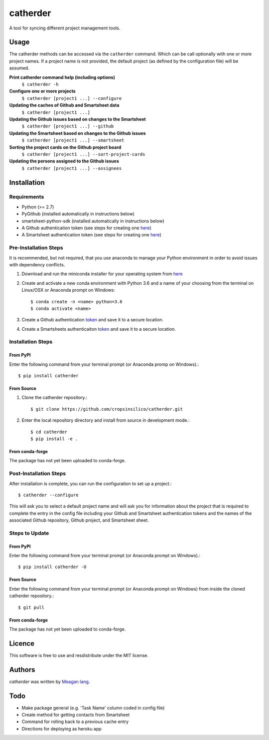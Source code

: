 catherder
=========

.. image:: https://img.shields.io/pypi/v/catherder.svg
    :target: https://pypi.python.org/pypi/catherder
    :alt: Latest PyPI version

.. image:: https://travis-ci.org/cropsinsilico/catherder.png
   :target: https://travis-ci.org/cropsinsilico/catherder
   :alt: Latest Travis CI build status

A tool for syncing different project management tools.

Usage
-----

The catherder methods can be accessed via the ``catherder`` command. Which can be call optionally with one or more project names. If a project name is not provided, the default project (as defined by the configuration file) will be assumed.

**Print catherder command help (including options)**
  ``$ catherder -h``

**Configure one or more projects**
  ``$ catherder [project1 ...] --configure``

**Updating the caches of Github and Smartsheet data**
  ``$ catherder [project1 ...]``

**Updating the Github issues based on changes to the Smartsheet**
  ``$ catherder [project1 ...] --github``

**Updating the Smartsheet based on changes to the Github issues**
  ``$ catherder [project1 ...] --smartsheet``

**Sorting the project cards on the Github project board**
  ``$ catherder [project1 ...] --sort-project-cards``

**Updating the persons assigned to the Github issues**
  ``$ catherder [project1 ...] --assignees``


Installation
------------

Requirements
^^^^^^^^^^^^

- Python (>= 2.7)
- PyGithub (installed automatically in instructions below)
- smartsheet-python-sdk (installed automatically in instructions below)
- A Github authentication token (see steps for creating one `here <https://help.github.com/en/articles/creating-a-personal-access-token-for-the-command-line>`__)
- A Smartsheet authentication token (see steps for creating one `here <https://smartsheet-platform.github.io/api-docs/index.html#authentication-and-access-tokens>`__)

Pre-Installation Steps
^^^^^^^^^^^^^^^^^^^^^^

It is recommended, but not required, that you use anaconda to manage your Python environment in order to avoid issues with dependency conflicts.

#. Download and run the miniconda installer for your operating system from `here <https://docs.conda.io/en/latest/miniconda.html>`_
#. Create and activate a new conda environment with Python 3.6 and a name of your choosing from the terminal on Linux/OSX or Anaconda prompt on Windows::

     $ conda create -n <name> python=3.6
     $ conda activate <name>

#. Create a Github authentication `token <https://help.github.com/en/articles/creating-a-personal-access-token-for-the-command-line>`__ and save it to a secure location.
#. Create a Smartsheets authenticaiton `token <https://smartsheet-platform.github.io/api-docs/index.html#authentication-and-access-tokens>`__ and save it to a secure location.

Installation Steps
^^^^^^^^^^^^^^^^^^

From PyPI
~~~~~~~~~

Enter the following command from your terminal prompt (or Anaconda promp on Windows).::

     $ pip install catherder

From Source
~~~~~~~~~~~

#. Clone the catherder repository.::

     $ git clone https://github.com/cropsinsilico/catherder.git

#. Enter the local repository directory and install from source in development mode.::

     $ cd catherder
     $ pip install -e .

From conda-forge
~~~~~~~~~~~~~~~~

The package has not yet been uploaded to conda-forge.

Post-Installation Steps
^^^^^^^^^^^^^^^^^^^^^^^

After installation is complete, you can run the configuration to set up a project.::

  $ catherder --configure

This will ask you to select a default project name and will ask you for information
about the project that is required to complete the entry in the config file including
your Github and Smartsheet authentication tokens and the names of the associated
Github repository, Github project, and Smartsheet sheet.

Steps to Update
^^^^^^^^^^^^^^^

From PyPI
~~~~~~~~~

Enter the following command from your terminal prompt (or Anaconda prompt on Windows).::

     $ pip install catherder -U

From Source
~~~~~~~~~~~

Enter the following command from your terminal prompt (or Anaconda prompt on Windows) from inside the cloned catherder repository.::

     $ git pull

From conda-forge
~~~~~~~~~~~~~~~~

The package has not yet been uploaded to conda-forge.

Licence
-------

This software is free to use and resdistribute under the MIT license.

Authors
-------

`catherder` was written by `Meagan lang <langmm.astro@gmail.com>`_.

Todo
----

- Make package general (e.g. 'Task Name' column coded in config file)
- Create method for getting contacts from Smartsheet
- Command for rolling back to a previous cache entry
- Directions for deploying as heroku app
